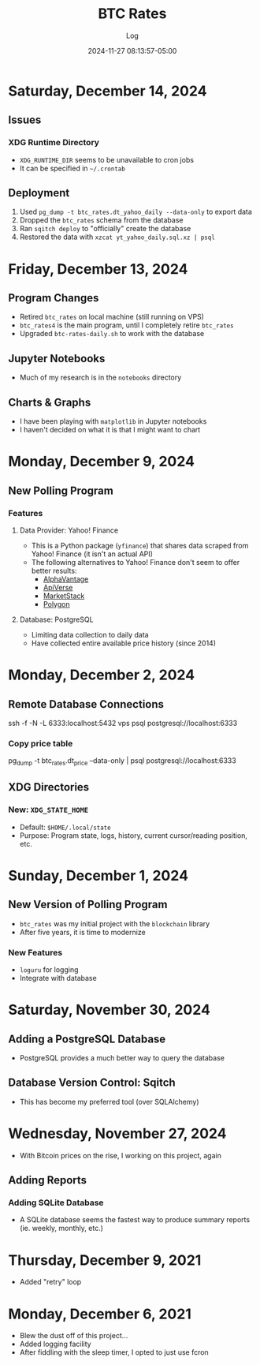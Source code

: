 #+TITLE:	BTC Rates
#+SUBTITLE:	Log
#+DATE:		2024-11-27 08:13:57-05:00
#+LASTMOD: 2024-12-14 08:37:12-0500 (EST)
#+OPTIONS:	toc:nil num:nil
#+STARTUP:	indent show3levels
#+CATEGORIES[]:	Projects
#+TAGS[]:	log python sql bitcoin blockchain yahoofinance

* Saturday, December 14, 2024
** Issues
*** XDG Runtime Directory
- ~XDG_RUNTIME_DIR~ seems to be unavailable to cron jobs
- It can be specified in ~~/.crontab~
** Deployment
1. Used ~pg_dump -t btc_rates.dt_yahoo_daily --data-only~ to export data
2. Dropped the ~btc_rates~ schema from the database
3. Ran ~sqitch deploy~ to "officially" create the database
4. Restored the data with ~xzcat yt_yahoo_daily.sql.xz | psql~
* Friday, December 13, 2024
** Program Changes
- Retired ~btc_rates~ on local machine (still running on VPS)
- ~btc_rates4~ is the main program, until I completely retire ~btc_rates~
- Upgraded ~btc-rates-daily.sh~ to work with the database
** Jupyter Notebooks
- Much of my research is in the ~notebooks~ directory
** Charts & Graphs
- I have been playing with ~matplotlib~ in Jupyter notebooks
- I haven't decided on what it is that I might want to chart
* Monday, December 9, 2024
** New Polling Program
*** Features
**** Data Provider: Yahoo! Finance
- This is a Python package (~yfinance~) that shares data scraped from Yahoo! Finance (it isn't an actual API)
- The following alternatives to Yahoo! Finance don't seem to offer better results:
  * [[https://alphavantage.co][AlphaVantage]]
  * [[https://apiverse.com][ApiVerse]]
  * [[https://marketstack.com][MarketStack]]
  * [[https://polygon.io][Polygon]]
**** Database: PostgreSQL
- Limiting data collection to daily data
- Have collected entire available price history (since 2014)
* Monday, December 2, 2024
** Remote Database Connections
#+begin_example shell
ssh -f -N -L 6333:localhost:5432 vps
psql postgresql://localhost:6333
#+end_example
*** Copy price table
#+begin_example shell
pg_dump -t btc_rates.dt_price --data-only | psql postgresql://localhost:6333
#+end_example
** XDG Directories
*** New: ~XDG_STATE_HOME~
- Default: ~$HOME/.local/state~
- Purpose: Program state, logs, history, current cursor/reading position, etc.
* Sunday, December 1, 2024
** New Version of Polling Program
- ~btc_rates~ was my initial project with the ~blockchain~ library
- After five years, it is time to modernize
*** New Features
- ~loguru~ for logging
- Integrate with database
* Saturday, November 30, 2024
** Adding a PostgreSQL Database
- PostgreSQL provides a much better way to query the database
** Database Version Control: Sqitch
- This has become my preferred tool (over SQLAlchemy)

* Wednesday, November 27, 2024
- With Bitcoin prices on the rise, I working on this project, again
** Adding Reports
*** Adding SQLite Database
- A SQLite database seems the fastest way to produce summary reports (ie. weekly, monthly, etc.)

* Thursday, December 9, 2021
- Added "retry" loop


* Monday, December 6, 2021
- Blew the dust off of this project...
- Added logging facility
- After fiddling with the sleep timer, I opted to just use fcron

